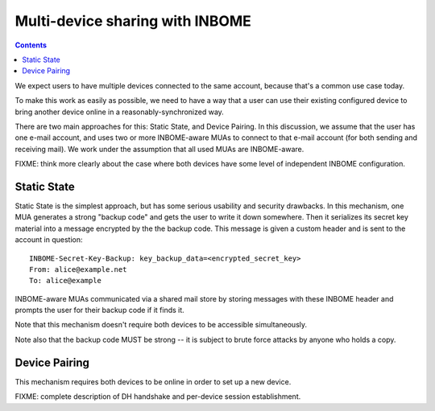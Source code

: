 Multi-device sharing with INBOME
================================

.. contents::

We expect users to have multiple devices connected to the same
account, because that's a common use case today.

To make this work as easily as possible, we need to have a way that a
user can use their existing configured device to bring another device
online in a reasonably-synchronized way.

There are two main approaches for this: Static State, and Device
Pairing.  In this discussion, we assume that the user has one e-mail
account, and uses two or more INBOME-aware MUAs to connect to that
e-mail account (for both sending and receiving mail).  We work under
the assumption that all used MUAs are INBOME-aware.

FIXME: think more clearly about the case where both devices have some
level of independent INBOME configuration.

Static State
------------

Static State is the simplest approach, but has some serious usability
and security drawbacks.  In this mechanism, one MUA generates a strong
"backup code" and gets the user to write it down somewhere.  Then it
serializes its secret key material into a message encrypted by the the
backup code.  This message is given a custom header and is sent to the
account in question::

    INBOME-Secret-Key-Backup: key_backup_data=<encrypted_secret_key>
    From: alice@example.net
    To: alice@example

INBOME-aware MUAs communicated via a shared mail store by storing
messages with these INBOME header and prompts the user for their backup
code if it finds it.

Note that this mechanism doesn't require both devices to be accessible
simultaneously.

Note also that the backup code MUST be strong -- it is subject to
brute force attacks by anyone who holds a copy.

Device Pairing
--------------

This mechanism requires both devices to be online in order to set up a
new device.

FIXME: complete description of DH handshake and per-device session
establishment.
